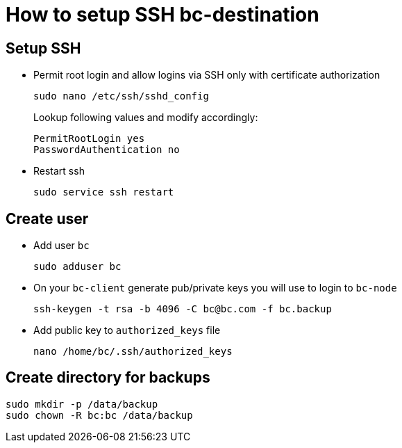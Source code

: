 # How to setup SSH bc-destination #

## Setup SSH ##

* Permit root login and allow logins via SSH only with certificate authorization
+
----
sudo nano /etc/ssh/sshd_config
----
+
Lookup following values and modify accordingly:
+
----
PermitRootLogin yes
PasswordAuthentication no
----
* Restart ssh
+
----
sudo service ssh restart
----

## Create user ##

* Add user `bc`
+
----
sudo adduser bc
----
* On your `bc-client` generate pub/private keys you will use to login to `bc-node`
+
----
ssh-keygen -t rsa -b 4096 -C bc@bc.com -f bc.backup
----
* Add public key to `authorized_keys` file
+
----
nano /home/bc/.ssh/authorized_keys
----

## Create directory for backups ##

----
sudo mkdir -p /data/backup
sudo chown -R bc:bc /data/backup
----
